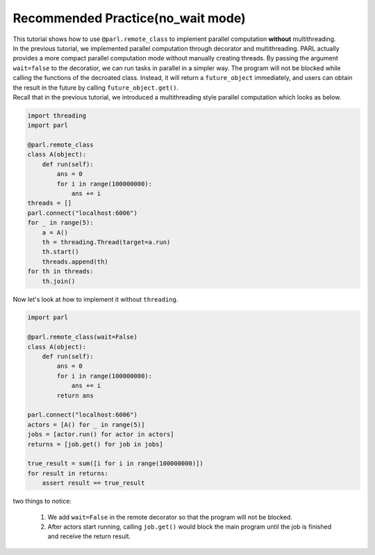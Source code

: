 Recommended Practice(no_wait mode)
---------------------

| This tutorial shows how to use ``@parl.remote_class`` to implement parallel computation **without** multithreading.

| In the previous tutorial, we implemented parallel computation through decorator and multithreading. PARL actually provides a more compact parallel computation mode without manually creating threads. By passing the argument ``wait=false`` to the decoratior, we can run tasks in parallel in a simpler way. The program will not be blocked while calling the functions of the decroated class. Instead, it will return a ``future_object`` immediately, and users can obtain the result in the future by calling ``future_object.get()``.

| Recall that in the previous tutorial, we introduced a multithreading style parallel computation which looks as below.

.. code-block:: python

    import threading
    import parl

    @parl.remote_class
    class A(object):
        def run(self):
            ans = 0
            for i in range(100000000):
                ans += i
    threads = []
    parl.connect("localhost:6006")
    for _ in range(5):
        a = A()
        th = threading.Thread(target=a.run)
        th.start()
        threads.append(th)
    for th in threads:
        th.join()

| Now let's look at how to implement it without ``threading``.

.. code-block:: python

    import parl

    @parl.remote_class(wait=False)
    class A(object):
        def run(self):
            ans = 0
            for i in range(100000000):
                ans += i
            return ans

    parl.connect("localhost:6006")
    actors = [A() for _ in range(5)]
    jobs = [actor.run() for actor in actors]
    returns = [job.get() for job in jobs]

    true_result = sum([i for i in range(100000000)])
    for result in returns:
        assert result == true_result

| two things to notice: 

    1. We add ``wait=False`` in the remote decorator so that the program will not be blocked.

    2. After actors start running, calling ``job.get()`` would block the main program until the job is finished and receive the return result.


